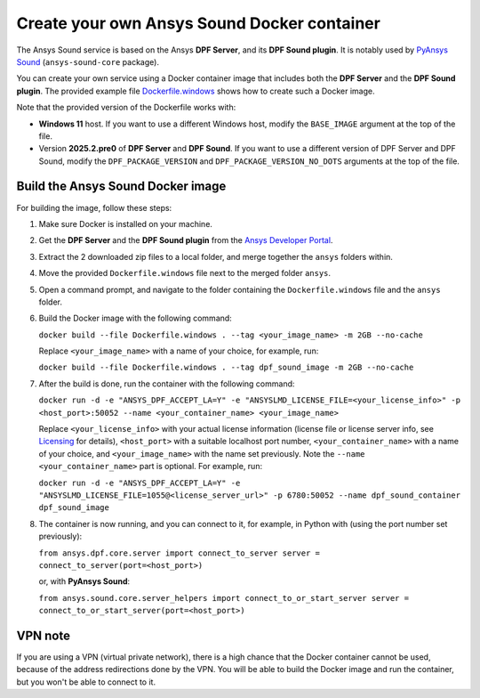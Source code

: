 ============================================
Create your own Ansys Sound Docker container
============================================

The Ansys Sound service is based on the Ansys **DPF Server**, and its **DPF Sound plugin**. It is
notably used by `PyAnsys Sound <https://sound.docs.pyansys.com/version/dev/index.html>`_
(``ansys-sound-core`` package).

You can create your own service using a Docker container image that includes both the **DPF Server**
and the **DPF Sound plugin**. The provided example file `Dockerfile.windows
<https://github.com/ansys/pyansys-sound/blob/main/docker/Dockerfile.windows>`_ shows how to create
such a Docker image.

Note that the provided version of the Dockerfile works with:

- **Windows 11** host. If you want to use a different Windows host, modify the ``BASE_IMAGE``
  argument at the top of the file.
- Version **2025.2.pre0** of **DPF Server** and **DPF Sound**. If you want to use a different
  version of DPF Server and DPF Sound, modify the ``DPF_PACKAGE_VERSION`` and
  ``DPF_PACKAGE_VERSION_NO_DOTS`` arguments at the top of the file.

Build the Ansys Sound Docker image
----------------------------------

For building the image, follow these steps:

#. Make sure Docker is installed on your machine.
#. Get the **DPF Server** and the **DPF Sound plugin** from the `Ansys Developer Portal
   <https://download.ansys.com/Others/DPF%20Pre-Release>`_.
#. Extract the 2 downloaded zip files to a local folder, and merge together the ``ansys`` folders
   within.
#. Move the provided ``Dockerfile.windows`` file next to the merged folder ``ansys``.
#. Open a command prompt, and navigate to the folder containing the ``Dockerfile.windows`` file and
   the ``ansys`` folder.
#. Build the Docker image with the following command:

   ``docker build --file Dockerfile.windows . --tag <your_image_name> -m 2GB --no-cache``

   Replace ``<your_image_name>`` with a name of your choice, for example, run:

   ``docker build --file Dockerfile.windows . --tag dpf_sound_image -m 2GB --no-cache``

#. After the build is done, run the container with the following command:

   ``docker run -d -e "ANSYS_DPF_ACCEPT_LA=Y" -e "ANSYSLMD_LICENSE_FILE=<your_license_info>" -p <host_port>:50052 --name <your_container_name> <your_image_name>``

   Replace ``<your_license_info>`` with your actual license information (license file or license
   server info, see `Licensing
   <https://dpf.docs.pyansys.com/version/stable/getting_started/licensing.html>`_ for details),
   ``<host_port>`` with a suitable localhost port number, ``<your_container_name>`` with a name of
   your choice, and ``<your_image_name>`` with the name set previously. Note the
   ``--name <your_container_name>`` part is optional. For example, run:

   ``docker run -d -e "ANSYS_DPF_ACCEPT_LA=Y" -e "ANSYSLMD_LICENSE_FILE=1055@<license_server_url>" -p 6780:50052 --name dpf_sound_container dpf_sound_image``

#. The container is now running, and you can connect to it, for example, in Python with (using the
   port number set previously):

   ``from ansys.dpf.core.server import connect_to_server
   server = connect_to_server(port=<host_port>)``

   or, with **PyAnsys Sound**:

   ``from ansys.sound.core.server_helpers import connect_to_or_start_server
   server = connect_to_or_start_server(port=<host_port>)``


VPN note
--------

If you are using a VPN (virtual private network), there is a high chance that the Docker container
cannot be used, because of the address redirections done by the VPN. You will be able to build the
Docker image and run the container, but you won't be able to connect to it.

